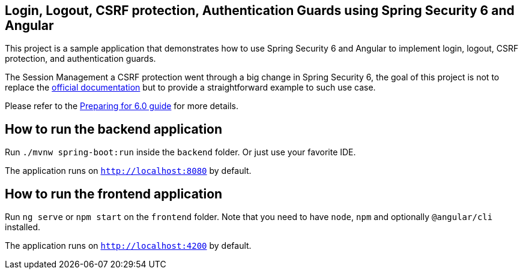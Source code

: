== Login, Logout, CSRF protection, Authentication Guards using Spring Security 6 and Angular

This project is a sample application that demonstrates how to use Spring Security 6 and Angular to implement login, logout, CSRF protection, and authentication guards.

The Session Management a CSRF protection went through a big change in Spring Security 6, the goal of this project is not to replace the https://docs.spring.io/spring-security/reference/[official documentation] but to provide a straightforward example to such use case.

Please refer to the https://docs.spring.io/spring-security/reference/5.8.0/migration/index.html[Preparing for 6.0 guide] for more details.

== How to run the backend application

Run `./mvnw spring-boot:run` inside the `backend` folder. Or just use your favorite IDE.

The application runs on `http://localhost:8080` by default.

== How to run the frontend application

Run `ng serve` or `npm start` on the `frontend` folder. Note that you need to have `node`, `npm` and optionally `@angular/cli` installed.

The application runs on `http://localhost:4200` by default.
